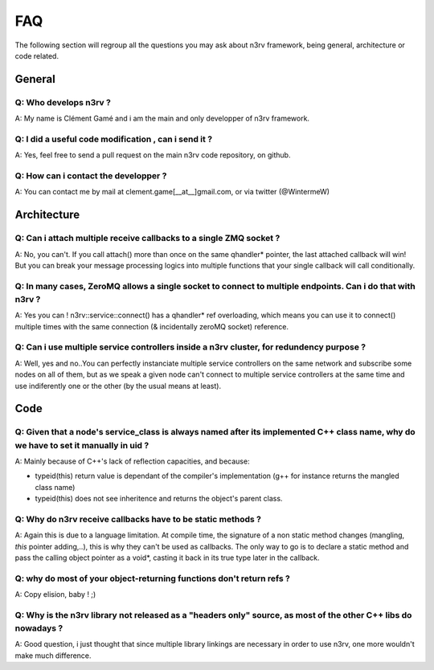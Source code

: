 FAQ
===

The following section will regroup all the questions you may ask about n3rv 
framework, being general, architecture or code related.

General
-------

Q: Who develops n3rv ?
**********************
A: My name is Clément Gamé and i am the main and only developper of n3rv framework.

Q: I did a useful code modification , can i send it ?
*****************************************************
A: Yes, feel free to send a pull request on the main n3rv code repository, on github.

Q: How can i contact the developper ?
*************************************
A: You can contact me by mail at clement.game[__at__]gmail.com, or via twitter (@WintermeW)

Architecture
------------

Q: Can i attach multiple receive callbacks to a single ZMQ socket ?
*******************************************************************
A: No, you can't. If you call attach() more than once on the same qhandler* pointer, the last attached callback will win! 
But you can break your message processing logics into multiple functions that your single callback will call conditionally.

Q: In many cases, ZeroMQ allows a single socket to connect to multiple endpoints. Can i do that with n3rv ?
***********************************************************************************************************
A: Yes you can ! n3rv::service::connect() has a qhandler* ref overloading, which means you can
use it to connect() multiple times with the same connection (& incidentally zeroMQ socket) reference.

Q: Can i use multiple service controllers inside a n3rv cluster, for redundency purpose ?
*****************************************************************************************
A: Well, yes and no..You can perfectly instanciate multiple service controllers on the same network
and subscribe some nodes on all of them, but as we speak a given node can't connect to multiple 
service controllers at the same time and use indiferently one or the other 
(by the usual means at least).


Code
----

Q: Given that a node's service_class is always named after its implemented C++ class name, why do we have to set it manually in uid ?
*************************************************************************************************************************************
A: Mainly because of C++'s lack of reflection capacities, and because:

- typeid(this) return value is dependant of the compiler's implementation (g++ for instance returns the mangled class name)
- typeid(this) does not see inheritence and returns the object's parent class.

Q: Why do n3rv receive callbacks have to be static methods ?
************************************************************
A: Again this is due to a language limitation. At compile time, the signature of a non static method 
changes (mangling, *this* pointer adding,..), this is why they can't be used as callbacks. 
The only way to go is to declare a static method and pass the calling object pointer as a void*, 
casting it back in its true type later in the callback.

Q: why do most of your object-returning functions don't return refs ?
*********************************************************************
A: Copy elision, baby ! ;)

Q: Why is the n3rv library not released as a "headers only" source, as most of the other C++ libs do nowadays ?
***************************************************************************************************************
A: Good question, i just thought that since multiple library linkings are necessary in order to use n3rv,
one more wouldn't make much difference.

